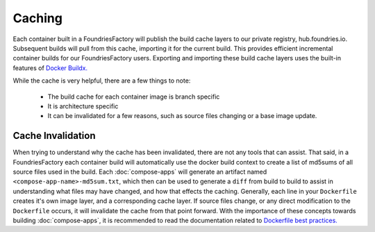 .. _ref-containers-caching:

Caching
=======

Each container built in a FoundriesFactory will publish the build cache layers 
to our private registry, hub.foundries.io. Subsequent builds will pull from this
cache, importing it for the current build. This provides efficient incremental
container builds for our FoundriesFactory users. Exporting and importing
these build cache layers uses the built-in features of
`Docker Buildx. <https://docs.docker.com/buildx/working-with-buildx/>`_

While the cache is very helpful, there are a few things to note:

 * The build cache for each container image is branch specific
 * It is architecture specific
 * It can be invalidated for a few reasons, such as source files changing
   or a base image update.

Cache Invalidation
------------------

When trying to understand why the cache has been invalidated, there are not any
tools that can assist. That said, in a FoundriesFactory each container build 
will automatically use the docker build context to create a list of md5sums of all 
source files used in the build. Each :doc:`compose-apps` will generate an artifact 
named ``<compose-app-name>-md5sum.txt``, which then can be used to 
generate a ``diff`` from build to build to assist in understanding what files may 
have changed, and how that effects the caching. Generally, each line in your ``Dockerfile``
creates it's own image layer, and a corresponding cache layer. If source files change, 
or any direct modification to the ``Dockerfile`` occurs, it will invalidate the cache from 
that point forward. With the importance of these concepts towards building  :doc:`compose-apps`,
it is recommended to read the documentation related to `Dockerfile best practices. <https://docs.docker.com/develop/develop-images/dockerfile_best-practices/>`_
